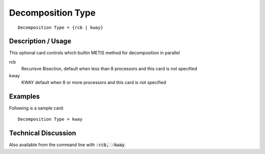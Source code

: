 **************************
Decomposition Type
**************************

::

	Decomposition Type = {rcb | kway}

-----------------------
Description / Usage
-----------------------

This optional card controls which builtin METIS method for decomposition in parallel

rcb
    Recurisve Bisection, default when less than 8 processors and this card is not specified

kway
    KWAY default when 8 or more processors and this card is not specified

------------
Examples
------------

Following is a sample card:
::

	Decomposition Type = kway

-------------------------
Technical Discussion
-------------------------

Also available from the command line with :code:`-rcb, -kway`. 


